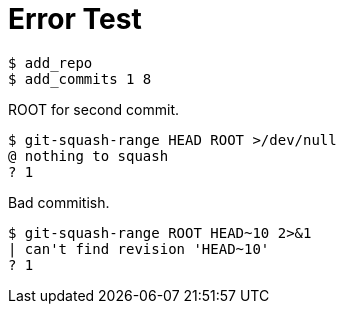 = Error Test

[listing]
----
$ add_repo
$ add_commits 1 8
----

ROOT for second commit.

[listing]
----
$ git-squash-range HEAD ROOT >/dev/null
@ nothing to squash
? 1
----

Bad commitish.

[listing]
----
$ git-squash-range ROOT HEAD~10 2>&1
| can't find revision 'HEAD~10'
? 1
----
